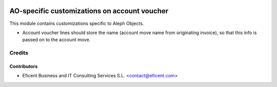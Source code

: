 .. image:: https://img.shields.io/badge/license-AGPLv3-blue.svg
   :target: https://www.gnu.org/licenses/agpl.html
   :alt: License: AGPL-3

=============================================
AO-specific customizations on account voucher
=============================================

This module contains customizations specific to Aleph Objects.

* Account voucher lines should store the name (account move name from
  originating invoice), so that this info is passed on to the account move.

Credits
=======

Contributors
------------

* Eficent Business and IT Consulting Services S.L. <contact@eficent.com>

